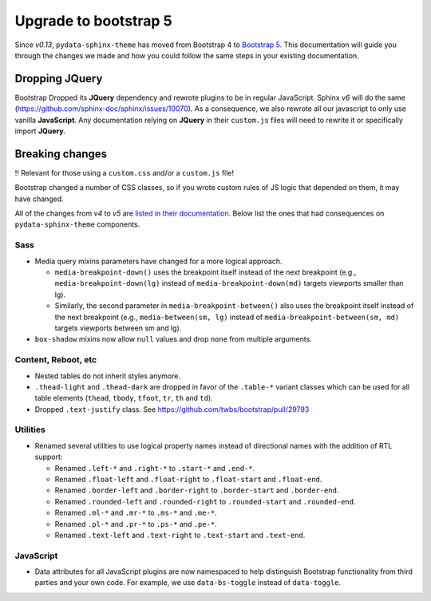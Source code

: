 Upgrade to bootstrap 5
======================

Since *v0.13*, ``pydata-sphinx-theme`` has moved from Bootstrap 4 to `Bootstrap 5 <https://getbootstrap.com/docs/5.1/getting-started/introduction/>`_.
This documentation will guide you through the changes we made and how you could follow the same steps in your existing documentation.

Dropping **JQuery**
-------------------

Bootstrap Dropped its **JQuery** dependency and rewrote plugins to be in regular JavaScript.
Sphinx *v6* will do the same (https://github.com/sphinx-doc/sphinx/issues/10070).
As a consequence, we also rewrote all our javascript to only use vanilla **JavaScript**.
Any documentation relying on **JQuery** in their ``custom.js`` files will need to rewrite it or specifically import **JQuery**.

Breaking changes
----------------

‼️ Relevant for those using a ``custom.css`` and/or a ``custom.js`` file!

Bootstrap changed a number of CSS classes, so if you wrote custom rules of JS logic that depended on them, it may have changed.

All of the changes from *v4* to *v5* are `listed in their documentation <https://getbootstrap.com/docs/5.0/migration/>`_.
Below list the ones that had consequences on ``pydata-sphinx-theme`` components.

Sass
^^^^

-   Media query mixins parameters have changed for a more logical approach.

    -   ``media-breakpoint-down()`` uses the breakpoint itself instead of the next breakpoint (e.g., ``media-breakpoint-down(lg)`` instead of ``media-breakpoint-down(md)`` targets viewports smaller than lg).
    -   Similarly, the second parameter in ``media-breakpoint-between()`` also uses the breakpoint itself instead of the next breakpoint (e.g., ``media-between(sm, lg)`` instead of ``media-breakpoint-between(sm, md)`` targets viewports between sm and lg).

-   ``box-shadow`` mixins now allow ``null`` values and drop ``none`` from multiple arguments.

Content, Reboot, etc
^^^^^^^^^^^^^^^^^^^^

-   Nested tables do not inherit styles anymore.

-   ``.thead-light`` and ``.thead-dark`` are dropped in favor of the ``.table-*`` variant classes which can be used for all table elements (``thead``, ``tbody``, ``tfoot``, ``tr``, ``th`` and ``td``).

-   Dropped ``.text-justify`` class. See https://github.com/twbs/bootstrap/pull/29793

Utilities
^^^^^^^^^

-   Renamed several utilities to use logical property names instead of directional names with the addition of RTL support:

    -   Renamed ``.left-*`` and ``.right-*`` to ``.start-*`` and ``.end-*``.
    -   Renamed ``.float-left`` and ``.float-right`` to ``.float-start`` and ``.float-end``.
    -   Renamed ``.border-left`` and ``.border-right`` to ``.border-start`` and ``.border-end``.
    -   Renamed ``.rounded-left`` and ``.rounded-right`` to ``.rounded-start`` and ``.rounded-end``.
    -   Renamed ``.ml-*`` and ``.mr-*`` to ``.ms-*`` and ``.me-*``.
    -   Renamed ``.pl-*`` and ``.pr-*`` to ``.ps-*`` and ``.pe-*``.
    -   Renamed ``.text-left`` and ``.text-right`` to ``.text-start`` and ``.text-end``.

JavaScript
^^^^^^^^^^

-   Data attributes for all JavaScript plugins are now namespaced to help distinguish Bootstrap functionality from third parties and your own code. For example, we use ``data-bs-toggle`` instead of ``data-toggle``.
